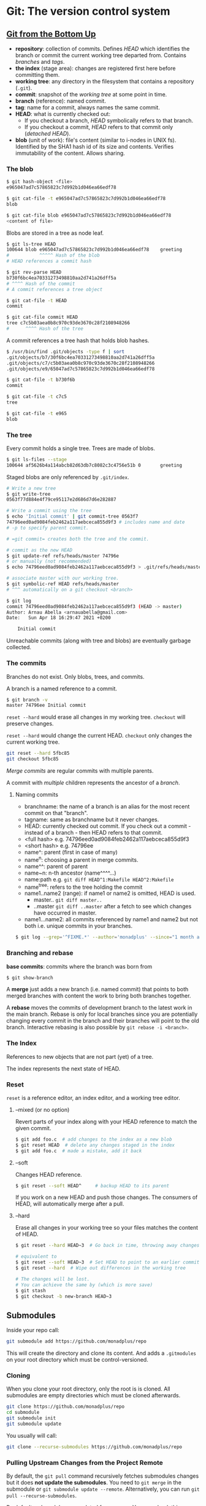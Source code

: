 * Git: The version control system

** [[https://jwiegley.github.io/git-from-the-bottom-up/][Git from the Bottom Up]]

- *repository*: collection of commits. Defines /HEAD/ which identifies the branch or commit the current working tree departed from. Contains /branches/ and /tags/.
- *the index* (stage area): changes are registered first here before committing them.
- *working tree*: any directory in the filesystem that contains a repository (=.git=).
- *commit*: snapshot of the /working tree/ at some point in time.
- *branch* (reference): named commit.
- *tag*: name for a commit, always names the same commit.
- *HEAD*: what is currently checked out:
  - If you checkout a branch, /HEAD/ symbolically refers to that branch.
  - If you checkout a commit, /HEAD/ refers to that commit only (/detached HEAD/).
- *blob* (unit of work): file's content (similar to i-nodes in UNIX fs). Identified by the SHA1 hash id of its size and contents. Verifies immutability of the content. Allows sharing.

*** The blob

#+BEGIN_SRC sh
$ git hash-object <file>
e965047ad7c57865823c7d992b1d046ea66edf78

$ git cat-file -t e965047ad7c57865823c7d992b1d046ea66edf78
blob

$ git cat-file blob e965047ad7c57865823c7d992b1d046ea66edf78
<content of file>
#+END_SRC

Blobs are stored in a tree as node leaf.

#+begin_src sh
$ git ls-tree HEAD
100644 blob e965047ad7c57865823c7d992b1d046ea66edf78    greeting
#           ^^^^^ Hash of the blob
# HEAD references a commit hash

$ git rev-parse HEAD
b730f6bc4ea70331273498810aa2d741a26dff5a
# ^^^^ Hash of the commit
# A commit references a tree object

$ git cat-file -t HEAD
commit

$ git cat-file commit HEAD
tree c7c5b03aea0b8c970c93de3670c28f2108948266
#      ^^^^ Hash of the tree
#+end_src

A commit references a tree hash that holds blob hashes.

#+begin_src sh
$ /usr/bin/find .git/objects -type f | sort
.git/objects/b7/30f6bc4ea70331273498810aa2d741a26dff5a
.git/objects/c7/c5b03aea0b8c970c93de3670c28f2108948266
.git/objects/e9/65047ad7c57865823c7d992b1d046ea66edf78

$ git cat-file -t b730f6b
commit

$ git cat-file -t c7c5
tree

$ git cat-file -t e965
blob
#+end_src
*** The tree

Every commit holds a single tree. Trees are made of blobs.

#+BEGIN_SRC sh
$ git ls-files --stage
100644 af5626b4a114abcb82d63db7c8082c3c4756e51b 0       greeting
#+END_SRC

Staged blobs are only referenced by =.git/index=.

#+BEGIN_SRC sh
# Write a new tree
$ git write-tree
0563f77d884e4f79ce95117e2d686d7d6e282887

# Write a commit using the tree
$ echo 'Initial commit' | git commit-tree 0563f7
74796eed0ad9084feb2462a117aebceca855d9f3 # includes name and date
# -p to specify parent commit.

# =git commit= creates both the tree and the commit.

# commit as the new HEAD
$ git update-ref refs/heads/master 74796e
# or manually (not recommended)
$ echo 74796eed0ad9084feb2462a117aebceca855d9f3 > .git/refs/heads/master

# associate master with our working tree.
$ git symbolic-ref HEAD refs/heads/master
# ^^^ automatically on a git checkout <branch>

$ git log
commit 74796eed0ad9084feb2462a117aebceca855d9f3 (HEAD -> master)
Author: Arnau Abella <arnauabella@gmail.com>
Date:   Sun Apr 18 16:29:47 2021 +0200

    Initial commit
#+END_SRC

Unreachable commits (along with tree and blobs) are eventually garbage collected.
*** The commits

Branches do not exist. Only blobs, trees, and commits.

A branch is a named reference to a commit.

#+begin_src sh
$ git branch -v
master 74796ee Initial commit
#+end_src

=reset --hard= would erase all changes in my working tree. =checkout= will preserve changes.

=reset --hard= would change the current HEAD. =checkout= only changes the current working tree.

#+begin_src sh
git reset --hard 5fbc85
git checkout 5fbc85
#+end_src

/Merge commits/ are regular commits with multiple parents.

A commit with /multiple/ children represents the ancestor of a /branch/.

**** Naming commits

- branchname: the name of a branch is an alias for the most recent commit on that "branch".
- tagname: same as branchname but it never changes.
- HEAD: currently checked out commit. If you check out a commit - instead of a branch - then HEAD refers to that commit.
- <full hash> e.g. 74796eed0ad9084feb2462a117aebceca855d9f3
- <short hash> e.g. 74796ee
- name^: parent (first in case of many)
- name^n: choosing a parent in merge commits.
- name^^: parent of parent
- name~n: n-th ancestor (name^^^^...)
- name:path e.g. =git diff HEAD^1:Makefile HEAD^2:Makefile=
- name^{tree}: refers to the tree holding the commit
- name1..name2 (range): if name1 or name2 is omitted, HEAD is used.
  + master..  =git diff master..=
  + ..master  =git diff ..master= after a fetch to see which changes have occurred in master.
- name1...name2: all commits referenced by name1 and name2 but not both i.e. unique commits in your branches.

#+begin_src sh
$ git log --grep='^FIXME.*' --author='monadplus' --since="1 month ago" master..
#+end_src

*** Branching and rebase

*base commits*: commits where the branch was born from

#+begin_src sh
$ git show-branch
#+end_src

A *merge* just adds a new branch (i.e. named commit) that points to both merged branches with content the work to bring both branches together.

A *rebase* moves the commits of development branch to the latest work in the main branch. Rebase is only for local branches since you are potentially changing every commit in the branch and their branches will point to the old branch. Interactive rebasing is also possible by =git rebase -i <branch>=.
*** The Index

References to new objects that are not part (yet) of a tree.

The index represents the next state of HEAD.

*** Reset

=reset= is a reference editor, an index editor, and a working tree editor.

**** --mixed (or no option)

Revert parts of your index along with your HEAD reference to match the given commit.

#+begin_src sh
$ git add foo.c  # add changes to the index as a new blob
$ git reset HEAD  # delete any changes staged in the index
$ git add foo.c  # made a mistake, add it back
#+end_src

**** --soft

Changes HEAD reference.

#+begin_src sh
$ git reset --soft HEAD^     # backup HEAD to its parent
#+end_src

If you work on a new HEAD and push those changes. The consumers of HEAD, will automatically merge after a pull.

**** --hard

Erase all changes in your working tree so your files matches the content of HEAD.

#+begin_src sh
$ git reset --hard HEAD~3  # Go back in time, throwing away changes

# equivalent to
$ git reset --soft HEAD~3  # Set HEAD to point to an earlier commit
$ git reset --hard  # Wipe out differences in the working tree

# The changes will be lost.
# You can achieve the same by (which is more save)
$ git stash
$ git checkout -b new-branch HEAD~3
#+end_src

** Submodules

Inside your repo call:

#+BEGIN_SRC sh
git submodule add https://github.com/monadplus/repo
#+END_SRC

This will create the directory and clone its content.
And adds a =.gitmodules= on your root directory which must be control-versioned.

*** Cloning

When you clone your root directory, only the root is is cloned. All submodules are empty directories which must be cloned afterwards.

#+BEGIN_SRC sh
git clone https://github.com/monadplus/repo
cd submodule
git submodule init
git submodule update
#+END_SRC

You usually will call:

#+BEGIN_SRC sh
git clone --recurse-submodules https://github.com/monadplus/repo
#+END_SRC

*** Pulling Upstream Changes from the Project Remote

By default, the =git pull= command recursively fetches submodules changes but it does *not update the submodules*. You need to =git merge= in the submodule or =git submodule update --remote=. Alternatively, you can run =git pull --recurse-submodules=.

By default, submodules are updated from =master=. You can check this behaviour by =git config -f .gitmodules submodule.<name>.branch <branch>=

*** Working on a Project with submodules

Update a submodule: =git fetch= and =git merge= like a regular module. A faster way: =git submodule update --remote --merge/rebase=.

If you forget about =merge/rebase=, will update the submodule but reset your project to a detached HEAD state. To fix this, go to the submodules and checkout your branch again and do merge/rebase manually.

*** Publishing submodule changes

=git push --recurse-submodules=check= will fail if any of the committed submodule changes haven't been pushed.

=git push --recurse-submodules=on-demand= will try to push submodules for you.

Set it by default as =git config push.recurseSubmodules check=.

*** Merging submodule changes

Read docs, is complicated.

** Log

#+BEGIN_SRC sh
$ git log -2 # Last two commits
$ git log -p # Show the patches (changes in the code)
$ git log --stat # lines added, lines removed
$ git log --shortstat
$ git log --pretty=oneline # one line per commit history
$ git log --name-status # name + files changed
$ git log --pretty=format:""%h - %an, %ar : %s #  # there are several options for the format
$ git log --graph
$ git log --since=2.weeks
$ git log <options> <filename> # Commits involving that file
$ git log <options> <branch> -- <filename> # Commits involving that file in that branch
$ git log -S string # Commits that contain the word

# Commits diff between branches
$ git log --graph --pretty=format:'%Cred%h%Creset -%C(yellow)%d%Creset %s %Cgreen(%cr)%Creset' --abbrev-commit --date=relative master..branchX
#+END_SRC

** Cherry-pick

#+BEGIN_SRC sh
$ git log <branch> --pretty=oneline # show commits from <branch>
$ git cherry-pick <branch> <commit sha> # Add changes on top and commit
$ git cherry-pick <branch> <commit sha> --edit # Add changes on top, edit message and commit
$ git cherry-pick <branch> <commit sha> --no-commit # Add changes but dont commit
#+END_SRC

** Reset, Revert & Checkout

The parameters that you pass to git reset and git checkout determine their scope. When you don’t include a file path as a parameter, they operate on whole commits.

| Command      | scope        | Common use cases                                                     |
|--------------+--------------+----------------------------------------------------------------------|
| git reset    | Commit-level | Discard commits in a private branch or throw away uncommited changes |
| git reset    | File-level   | Unstage a file                                                       |
| git checkout | Commit-level | Switch between branches or inspect old snapshots                     |
| git checkout | File-level   | Discard changes in the working directory                             |
| git revert   | Commit-level | Undo commits in a public branch                                      |
| git revert   | File-level   | (N/A)                                                                |


*** Checkout

=git checkout=: A checkout is an operation that moves the HEAD ref pointer to a specified commit.  Can be used on commit or file level scope.  A file level checkout will change the file's contents to those of the specific commit. Since this has the potential to overwrite local changes, Git forces you to commit or stash any changes in the working directory that will be lost during the checkout operation.


#+BEGIN_SRC sh
git checkout hotfix
git checkout HEAD~2 # Move head to commit HEAD - 2
git checkout HEAD~2 foo.py # Same as `git reset commit file` but on stage.
#+END_SRC

*** Revert

=git revert=: A revert is an operation that takes a specified commit and creates a new commit which inverses the specified commit. Commit level only. /This is a safe way to undo changes, as it has no chance of re-writing the commit history/.

#+BEGIN_SRC sh
git revert HEAD~2
#+END_SRC

*** Reset

=git reset=: A reset is an operation that takes a specified commit and resets the "three trees" to match the state of the repository at that specified commit. /Undo changes that haven’t been shared with anyone else/.

#+BEGIN_SRC sh
git checkout hotfix
git reset HEAD~2
# File scope
git reset HEAD foo.py # will unstage foo.py
git reset HEAD~2 foo.py
#+END_SRC

** Tips & Tricks

More tips on https://github.com/git-tips/tips#everyday-git-in-twenty-commands-or-so

*** merge vs rebase

- When pulling changes from origin/develop onto your local develop use =rebase=.
- When finishing a feature branch =merge= the changes back to develop.

#+BEGIN_SRC sh
git fetch origin
# -p/--preserve-merges (Rebasing Deletes Merge Commits!)
git rebase -p origin/develop
#+END_SRC

*** checkout vs reset vs revert

- Local: checkout and reset (revert is also safe but cumbersome).
- Remote: revert (checkout and reset are going to create divergences in the branch).
*** Rewrite history

#+begin_quote
Don't include any commit you have already pushed to the upstream
#+end_quote


#+BEGIN_SRC sh
# Last commit
$ git commit --amend

# Last three commits:
$ git rebase -i HEAD~3
#+END_SRC
** Resources

[[https://jwiegley.github.io/git-from-the-bottom-up/][- Git from the Bottom Up]]
